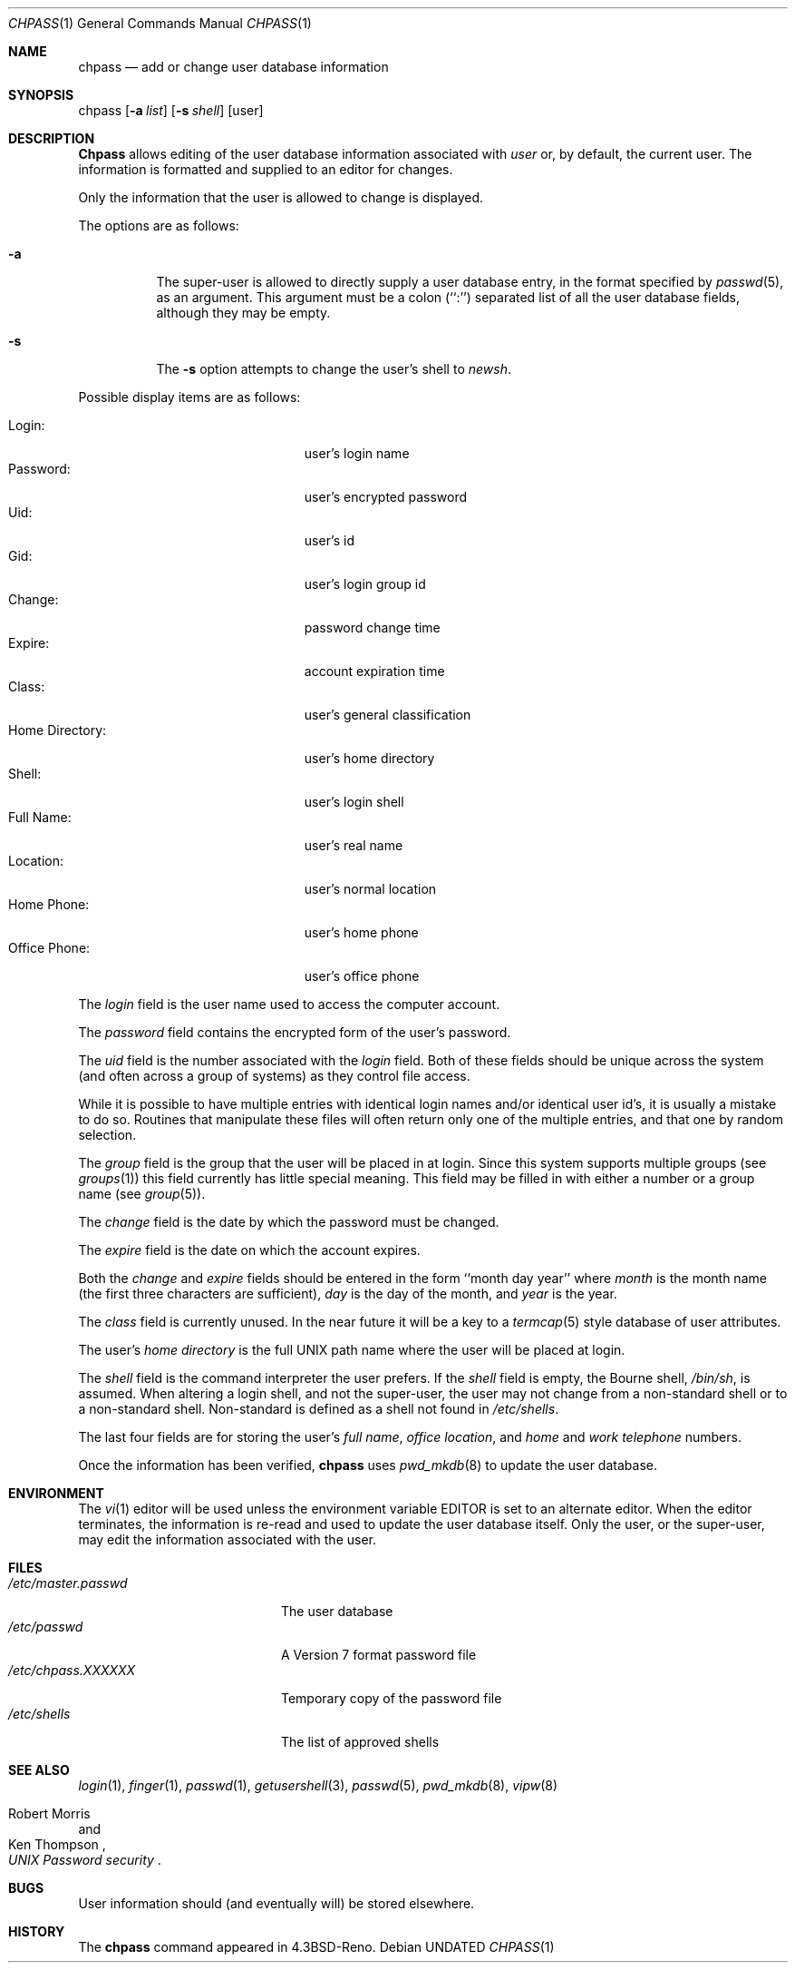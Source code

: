 .\" Copyright (c) 1988, 1990 The Regents of the University of California.
.\" All rights reserved.
.\"
.\" %sccs.include.redist.man%
.\"
.\"     @(#)chpass.1	8.1 (Berkeley) %G%
.\"
.Dd 
.Dt CHPASS 1
.Os
.Sh NAME
.Nm chpass
.Nd add or change user database information
.Sh SYNOPSIS
chpass
.Op Fl a Ar list
.Op Fl s Ar shell
.Op user
.Sh DESCRIPTION
.Nm Chpass
allows editing of the user database information associated
with
.Ar user
or, by default, the current user.
The information is formatted and supplied to an editor for changes.
.Pp
Only the information that the user is allowed to change is displayed.
.Pp
The options are as follows:
.Bl -tag -width Ds
.It Fl a
The super-user is allowed to directly supply a user database
entry, in the format specified by
.Xr passwd 5 ,
as an argument.
This argument must be a colon (``:'') separated list of all the
user database fields, although they may be empty.
.It Fl s
The
.Fl s
option attempts to change the user's shell to
.Ar newsh .
.El
.Pp
Possible display items are as follows:
.Pp
.Bl -tag -width "Home Directory:" -compact -offset indent
.It Login:
user's login name
.It Password:
user's encrypted password
.It Uid:
user's id
.It Gid:
user's login group id
.It Change:
password change time
.It Expire:
account expiration time
.It Class:
user's general classification
.It Home Directory:
user's home directory
.It Shell:
user's login shell
.It Full Name:
user's real name
.It Location:
user's normal location
.It Home Phone:
user's home phone
.It Office Phone:
user's office phone
.El
.Pp
The
.Ar login
field is the user name used to access the computer account.
.Pp
The
.Ar password
field contains the encrypted form of the user's password.
.Pp
The
.Ar uid
field is the number associated with the
.Ar login
field.
Both of these fields should be unique across the system (and often
across a group of systems) as they control file access.
.Pp
While it is possible to have multiple entries with identical login names
and/or identical user id's, it is usually a mistake to do so.  Routines
that manipulate these files will often return only one of the multiple
entries, and that one by random selection.
.Pp
The
.Ar group
field is the group that the user will be placed in at login.
Since this system supports multiple groups (see
.Xr groups 1 )
this field currently has little special meaning.
This field may be filled in with either a number or a group name (see
.Xr group 5 ) .
.Pp
The
.Ar change
field is the date by which the password must be changed.
.Pp
The
.Ar expire
field is the date on which the account expires.
.Pp
Both the
.Ar change
and
.Ar expire
fields should be entered in the form ``month day year'' where
.Ar month
is the month name (the first three characters are sufficient),
.Ar day
is the day of the month, and
.Ar year
is the year.
.Pp
The
.Ar class
field is currently unused.  In the near future it will be a key to
a
.Xr termcap 5
style database of user attributes.
.Pp
The user's
.Ar home directory
is the full UNIX path name where the user
will be placed at login.
.Pp
The
.Ar shell
field is the command interpreter the user prefers.
If the
.Ar shell
field is empty, the Bourne shell,
.Pa /bin/sh ,
is assumed.
When altering a login shell, and not the super-user, the user
may not change from a non-standard shell or to a non-standard
shell.
Non-standard is defined as a shell not found in
.Pa /etc/shells .
.Pp
The last four fields are for storing the user's
.Ar full name , office location ,
and
.Ar home
and
.Ar work telephone
numbers.
.Pp
Once the information has been verified,
.Nm chpass
uses
.Xr pwd_mkdb 8
to update the user database.
.Sh ENVIRONMENT
The
.Xr vi 1
editor will be used unless the environment variable EDITOR is set to
an alternate editor.
When the editor terminates, the information is re-read and used to
update the user database itself.
Only the user, or the super-user, may edit the information associated
with the user.
.Sh FILES
.Bl -tag -width /etc/master.passwd -compact
.It Pa /etc/master.passwd
The user database
.It Pa /etc/passwd
A Version 7 format password file
.It Pa /etc/chpass.XXXXXX
Temporary copy of the password file
.It Pa /etc/shells
The list of approved shells
.El
.Sh SEE ALSO
.Xr login 1 ,
.Xr finger 1 ,
.Xr passwd 1 ,
.Xr getusershell 3 ,
.Xr passwd 5 ,
.Xr pwd_mkdb 8 ,
.Xr vipw 8
.Rs
.%A Robert Morris
.%A Ken Thompson
.%T "UNIX Password security"
.Re
.Sh BUGS
User information should (and eventually will) be stored elsewhere.
.Sh HISTORY
The
.Nm
command appeared in 
.Bx 4.3 Reno .
